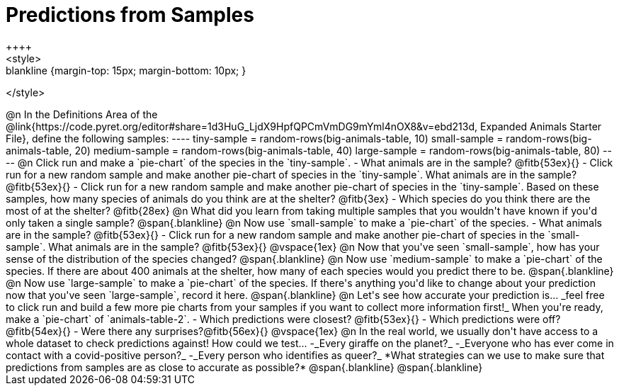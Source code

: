 = Predictions from Samples
++++
<style>
.blankline {margin-top: 15px; margin-bottom: 10px; }
</style>
++++

@n In the Definitions Area of the @link{https://code.pyret.org/editor#share=1d3HuG_LjdX9HpfQPCmVmDG9mYml4nOX8&v=ebd213d, Expanded Animals Starter File}, define the following samples:
----
tiny-sample = random-rows(big-animals-table, 10)
small-sample = random-rows(big-animals-table, 20)
medium-sample = random-rows(big-animals-table, 40)
large-sample = random-rows(big-animals-table, 80)
----

@n Click run and make a `pie-chart` of the species in the `tiny-sample`.

- What animals are in the sample? @fitb{53ex}{}
- Click run for a new random sample and make another pie-chart of species in the `tiny-sample`.
What animals are in the sample? @fitb{53ex}{}
- Click run for a new random sample and make another pie-chart of species in the `tiny-sample`.
Based on these samples, how many species of animals do you think are at the shelter? @fitb{3ex}
- Which species do you think there are the most of at the shelter? @fitb{28ex}

@n What did you learn from taking multiple samples that you wouldn't have known if you'd only taken a single sample?

@span{.blankline}

@n Now use `small-sample` to make a `pie-chart` of the species.

- What animals are in the sample? @fitb{53ex}{}
- Click run for a new random sample and make another pie-chart of species in the `small-sample`. What animals are in the sample? @fitb{53ex}{}

@vspace{1ex}

@n Now that you've seen `small-sample`, how has your sense of the distribution of the species changed?

@span{.blankline}

@n Now use `medium-sample` to make a `pie-chart` of the species.  If there are about 400 animals at the shelter, how many of each species would you predict there to be.

@span{.blankline}

@n Now use `large-sample` to make a `pie-chart` of the species. If there's anything you'd like to change about your prediction now that you've seen `large-sample`, record it here.

@span{.blankline}

@n Let's see how accurate your prediction is... _feel free to click run and build a few more pie charts from your samples if you want to collect more information first!_ When you're ready, make a `pie-chart` of `animals-table-2`.

- Which predictions were closest? @fitb{53ex}{}
- Which predictions were off? @fitb{54ex}{}
- Were there any surprises?@fitb{56ex}{}

@vspace{1ex}

@n In the real world, we usually don't have access to a whole dataset to check predictions against! How could we test...

-_Every giraffe on the planet?_
-_Everyone who has ever come in contact with a covid-positive person?_
-_Every person who identifies as queer?_

*What strategies can we use to make sure that predictions from samples are as close to accurate as possible?*

@span{.blankline}

@span{.blankline}




